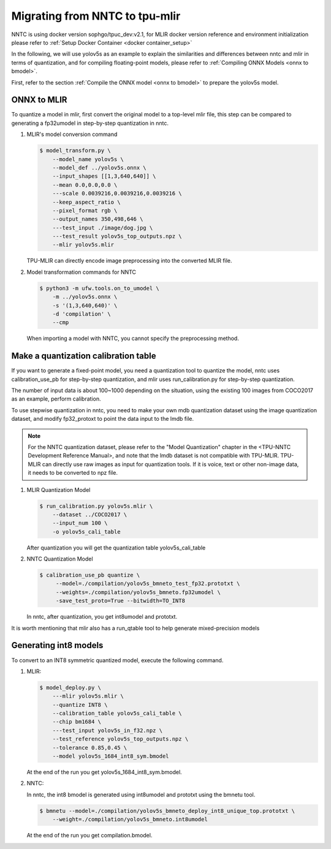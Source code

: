 Migrating from NNTC to tpu-mlir
===============================

NNTC is using docker version sophgo/tpuc_dev:v2.1, for MLIR docker version
reference and environment initialization please refer to :ref:`Setup Docker Container <docker container_setup>`


In the following, we will use yolov5s as an example to explain the similarities
and differences between nntc and mlir in terms of quantization, and for
compiling floating-point models, please refer to :ref:`Compiling ONNX Models <onnx to bmodel>`.

First, refer to the section :ref:`Compile the ONNX model <onnx to bmodel>` to prepare the yolov5s model.

ONNX to MLIR
------------

To quantize a model in mlir, first convert the original model to a top-level mlir file, this step can be compared to generating a fp32umodel in step-by-step quantization in nntc.

#. MLIR's model conversion command

   .. code-block:: shell

      $ model_transform.py \
          --model_name yolov5s \
          --model_def ../yolov5s.onnx \
          --input_shapes [[1,3,640,640]] \
          --mean 0.0,0.0,0.0 \
          ---scale 0.0039216,0.0039216,0.0039216 \
          --keep_aspect_ratio \
          --pixel_format rgb \
          --output_names 350,498,646 \
          ---test_input ./image/dog.jpg \
          ---test_result yolov5s_top_outputs.npz \
          --mlir yolov5s.mlir

   TPU-MLIR can directly encode image preprocessing into the converted MLIR file.

#. Model transformation commands for NNTC

   .. code-block:: shell

       $ python3 -m ufw.tools.on_to_umodel \
           -m ../yolov5s.onnx \
           -s '(1,3,640,640)' \
           -d 'compilation' \
           --cmp

   When importing a model with NNTC, you cannot specify the preprocessing
   method.

Make a quantization calibration table
-------------------------------------

If you want to generate a fixed-point model, you need a quantization tool to quantize the model, nntc uses calibration_use_pb for step-by-step quantization, and mlir uses run_calibration.py for step-by-step quantization.

The number of input data is about 100~1000 depending on the situation, using the existing 100 images from COCO2017 as an example, perform calibration.

To use stepwise quantization in nntc, you need to make your own mdb quantization dataset using the image quantization dataset, and modify fp32_protoxt to point the data input to the lmdb file.

.. note::

   For the NNTC quantization dataset, please refer to the "Model Quantization"
   chapter in the <TPU-NNTC Development Reference Manual>, and note that the
   lmdb dataset is not compatible with TPU-MLIR. TPU-MLIR can directly use raw
   images as input for quantization tools. If it is voice, text or other
   non-image data, it needs to be converted to npz file.


#. MLIR Quantization Model

   .. code-block:: shell

      $ run_calibration.py yolov5s.mlir \
          --dataset ../COCO2017 \
          --input_num 100 \
          -o yolov5s_cali_table

   After quantization you will get the quantization table yolov5s_cali_table


#. NNTC Quantization Model

   .. code-block:: shell

       $ calibration_use_pb quantize \
            --model=./compilation/yolov5s_bmneto_test_fp32.prototxt \
            --weights=./compilation/yolov5s_bmneto.fp32umodel \
            -save_test_proto=True --bitwidth=TO_INT8

   In nntc, after quantization, you get int8umodel and prototxt.


It is worth mentioning that mlir also has a run_qtable tool to help generate mixed-precision models

Generating int8 models
------------------------

To convert to an INT8 symmetric quantized model, execute the following command.

#. MLIR:

   .. code-block:: shell

      $ model_deploy.py \
          ---mlir yolov5s.mlir \
          --quantize INT8 \
          --calibration_table yolov5s_cali_table \
          --chip bm1684 \
          ---test_input yolov5s_in_f32.npz \
          --test_reference yolov5s_top_outputs.npz \
          --tolerance 0.85,0.45 \
          --model yolov5s_1684_int8_sym.bmodel

   At the end of the run you get yolov5s_1684_int8_sym.bmodel.


#. NNTC:

   In nntc, the int8 bmodel is generated using int8umodel and prototxt using the bmnetu tool.

   .. code-block:: shell

      $ bmnetu --model=./compilation/yolov5s_bmneto_deploy_int8_unique_top.prototxt \
          --weight=./compilation/yolov5s_bmneto.int8umodel

   At the end of the run you get compilation.bmodel.
